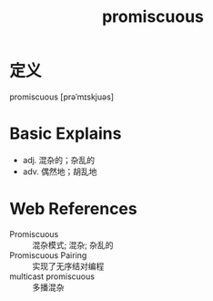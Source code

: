 #+title: promiscuous
#+roam_tags:英语单词

* 定义
  
promiscuous [prəˈmɪskjuəs]

* Basic Explains
- adj. 混杂的；杂乱的
- adv. 偶然地；胡乱地

* Web References
- Promiscuous :: 混杂模式; 混杂; 杂乱的
- Promiscuous Pairing :: 实现了无序结对编程
- multicast promiscuous :: 多播混杂
